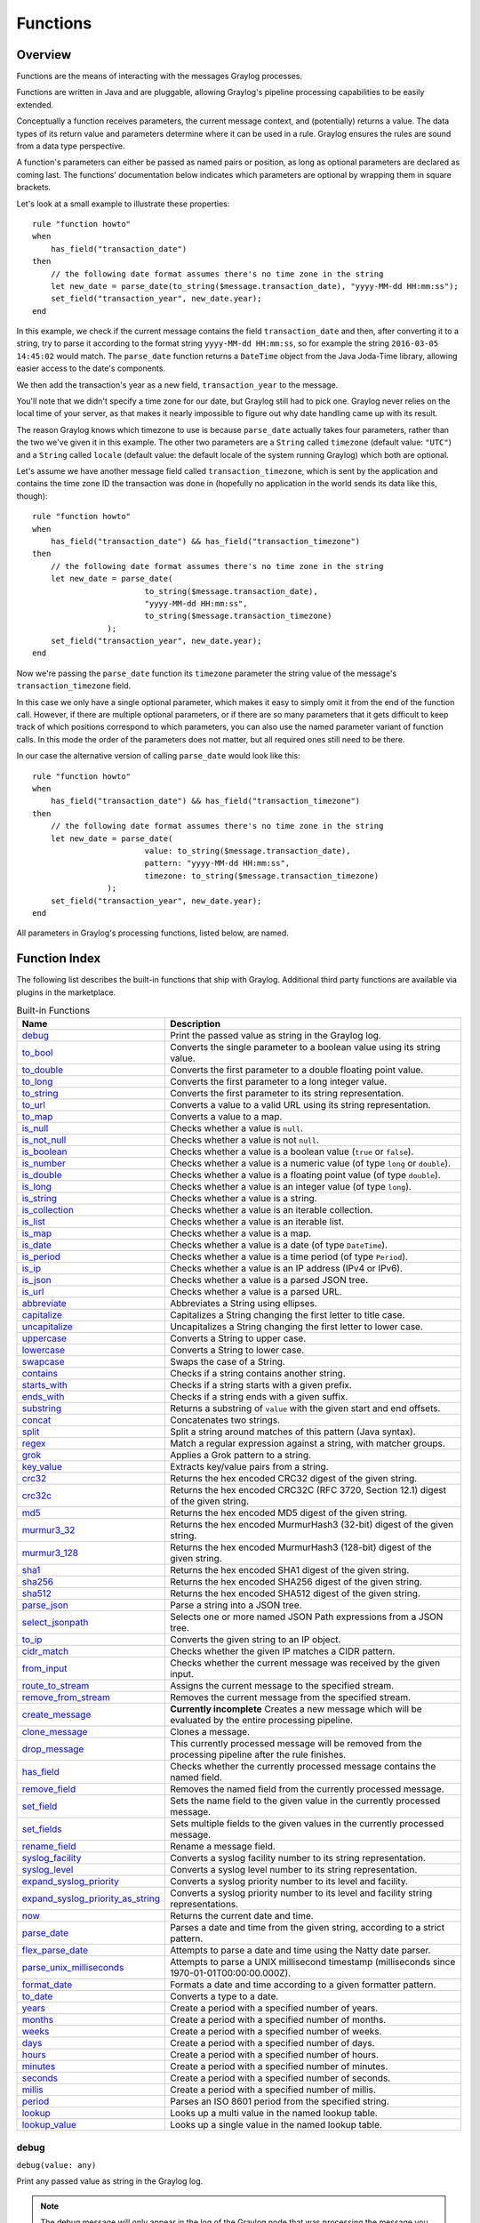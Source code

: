 *********
Functions
*********

Overview
========

Functions are the means of interacting with the messages Graylog processes.

Functions are written in Java and are pluggable, allowing Graylog's pipeline processing capabilities to be easily extended.

Conceptually a function receives parameters, the current message context, and (potentially) returns a value. The data types of its
return value and parameters determine where it can be used in a rule. Graylog ensures the rules are sound
from a data type perspective.

A function's parameters can either be passed as named pairs or position, as long as optional parameters are declared as coming
last. The functions' documentation below indicates which parameters are optional by wrapping them in square brackets.

Let's look at a small example to illustrate these properties::

    rule "function howto"
    when
        has_field("transaction_date")
    then
        // the following date format assumes there's no time zone in the string
        let new_date = parse_date(to_string($message.transaction_date), "yyyy-MM-dd HH:mm:ss");
        set_field("transaction_year", new_date.year);
    end

In this example, we check if the current message contains the field ``transaction_date`` and then, after converting it to a string,
try to parse it according to the format string ``yyyy-MM-dd HH:mm:ss``, so for example the string ``2016-03-05 14:45:02``
would match. The ``parse_date`` function returns a ``DateTime`` object from the Java Joda-Time library, allowing easier access to the date's
components.

We then add the transaction's year as a new field, ``transaction_year`` to the message.

You'll note that we didn't specify a time zone for our date, but Graylog still had to pick one. Graylog never
relies on the local time of your server, as that makes it nearly impossible to figure out why date handling came up with its result.

The reason Graylog knows which timezone to use is because ``parse_date`` actually takes four parameters, rather than
the two we've given it in this example. The other two parameters are a ``String`` called ``timezone`` (default value: ``"UTC"``)
and a ``String`` called ``locale`` (default value: the default locale of the system running Graylog) which both are optional.

Let's assume we have another message field called ``transaction_timezone``, which is sent by the application and
contains the time zone ID the transaction was done in (hopefully no application in the world sends its data like this, though)::

    rule "function howto"
    when
        has_field("transaction_date") && has_field("transaction_timezone")
    then
        // the following date format assumes there's no time zone in the string
        let new_date = parse_date(
                            to_string($message.transaction_date),
                            "yyyy-MM-dd HH:mm:ss",
                            to_string($message.transaction_timezone)
                    );
        set_field("transaction_year", new_date.year);
    end

Now we're passing the ``parse_date`` function its ``timezone`` parameter the string value of the message's ``transaction_timezone`` field.

In this case we only have a single optional parameter, which makes it easy to simply omit it from the end of the function
call. However, if there are multiple optional parameters, or if there are so many parameters that it gets difficult to keep track of which
positions correspond to which parameters, you can also use the named parameter variant of function calls. In this mode
the order of the parameters does not matter, but all required ones still need to be there.

In our case the alternative version of calling ``parse_date`` would look like this::

    rule "function howto"
    when
        has_field("transaction_date") && has_field("transaction_timezone")
    then
        // the following date format assumes there's no time zone in the string
        let new_date = parse_date(
                            value: to_string($message.transaction_date),
                            pattern: "yyyy-MM-dd HH:mm:ss",
                            timezone: to_string($message.transaction_timezone)
                    );
        set_field("transaction_year", new_date.year);
    end

All parameters in Graylog's processing functions, listed below, are named.

Function Index
==============

The following list describes the built-in functions that ship with Graylog. Additional third party functions are available via
plugins in the marketplace.


.. list-table:: Built-in Functions
    :header-rows: 1
    :widths: 7 20

    * - Name
      - Description
    * - `debug`_
      - Print the passed value as string in the Graylog log.
    * - `to_bool`_
      - Converts the single parameter to a boolean value using its string value.
    * - `to_double`_
      - Converts the first parameter to a double floating point value.
    * - `to_long`_
      - Converts the first parameter to a long integer value.
    * - `to_string`_
      - Converts the first parameter to its string representation.
    * - `to_url`_
      - Converts a value to a valid URL using its string representation.
    * - `to_map`_
      - Converts a value to a map.
    * - `is_null`_
      - Checks whether a value is ``null``.
    * - `is_not_null`_
      - Checks whether a value is not ``null``.
    * - `is_boolean`_
      - Checks whether a value is a boolean value (``true`` or ``false``).
    * - `is_number`_
      - Checks whether a value is a numeric value (of type ``long`` or ``double``).
    * - `is_double`_
      - Checks whether a value is a floating point value (of type ``double``).
    * - `is_long`_
      - Checks whether a value is an integer value (of type ``long``).
    * - `is_string`_
      - Checks whether a value is a string.
    * - `is_collection`_
      - Checks whether a value is an iterable collection.
    * - `is_list`_
      - Checks whether a value is an iterable list.
    * - `is_map`_
      - Checks whether a value is a map.
    * - `is_date`_
      - Checks whether a value is a date (of type ``DateTime``).
    * - `is_period`_
      - Checks whether a value is a time period (of type ``Period``).
    * - `is_ip`_
      - Checks whether a value is an IP address (IPv4 or IPv6).
    * - `is_json`_
      - Checks whether a value is a parsed JSON tree.
    * - `is_url`_
      - Checks whether a value is a parsed URL.
    * - `abbreviate`_
      - Abbreviates a String using ellipses.
    * - `capitalize`_
      - Capitalizes a String changing the first letter to title case.
    * - `uncapitalize`_
      - Uncapitalizes a String changing the first letter to lower case.
    * - `uppercase`_
      - Converts a String to upper case.
    * - `lowercase`_
      - Converts a String to lower case.
    * - `swapcase`_
      - Swaps the case of a String.
    * - `contains`_
      - Checks if a string contains another string.
    * - `starts_with`_
      - Checks if a string starts with a given prefix.
    * - `ends_with`_
      - Checks if a string ends with a given suffix.
    * - `substring`_
      - Returns a substring of ``value`` with the given start and end offsets.
    * - `concat`_
      - Concatenates two strings.
    * - `split`_
      - Split a string around matches of this pattern (Java syntax).
    * - `regex`_
      - Match a regular expression against a string, with matcher groups.
    * - `grok`_
      - Applies a Grok pattern to a string.
    * - `key_value`_
      - Extracts key/value pairs from a string.
    * - `crc32`_
      - Returns the hex encoded CRC32 digest of the given string.
    * - `crc32c`_
      - Returns the hex encoded CRC32C (RFC 3720, Section 12.1) digest of the given string.
    * - `md5`_
      - Returns the hex encoded MD5 digest of the given string.
    * - `murmur3_32`_
      - Returns the hex encoded MurmurHash3 (32-bit) digest of the given string.
    * - `murmur3_128`_
      - Returns the hex encoded MurmurHash3 (128-bit) digest of the given string.
    * - `sha1`_
      - Returns the hex encoded SHA1 digest of the given string.
    * - `sha256`_
      - Returns the hex encoded SHA256 digest of the given string.
    * - `sha512`_
      - Returns the hex encoded SHA512 digest of the given string.
    * - `parse_json`_
      - Parse a string into a JSON tree.
    * - `select_jsonpath`_
      - Selects one or more named JSON Path expressions from a JSON tree.
    * - `to_ip`_
      - Converts the given string to an IP object.
    * - `cidr_match`_
      - Checks whether the given IP matches a CIDR pattern.
    * - `from_input`_
      - Checks whether the current message was received by the given input.
    * - `route_to_stream`_
      - Assigns the current message to the specified stream.
    * - `remove_from_stream`_
      - Removes the current message from the specified stream.
    * - `create_message`_
      - **Currently incomplete** Creates a new message which will be evaluated by the entire processing pipeline.
    * - `clone_message`_
      - Clones a message.
    * - `drop_message`_
      - This currently processed message will be removed from the processing pipeline after the rule finishes.
    * - `has_field`_
      - Checks whether the currently processed message contains the named field.
    * - `remove_field`_
      - Removes the named field from the currently processed message.
    * - `set_field`_
      - Sets the name field to the given value in the currently processed message.
    * - `set_fields`_
      - Sets multiple fields to the given values in the currently processed message.
    * - `rename_field`_
      - Rename a message field.
    * - `syslog_facility`_
      - Converts a syslog facility number to its string representation.
    * - `syslog_level`_
      - Converts a syslog level number to its string representation.
    * - `expand_syslog_priority`_
      - Converts a syslog priority number to its level and facility.
    * - `expand_syslog_priority_as_string`_
      - Converts a syslog priority number to its level and facility string representations.
    * - `now`_
      - Returns the current date and time.
    * - `parse_date`_
      - Parses a date and time from the given string, according to a strict pattern.
    * - `flex_parse_date`_
      - Attempts to parse a date and time using the Natty date parser.
    * - `parse_unix_milliseconds`_
      - Attempts to parse a UNIX millisecond timestamp (milliseconds since 1970-01-01T00:00:00.000Z).
    * - `format_date`_
      - Formats a date and time according to a given formatter pattern.
    * - `to_date`_
      - Converts a type to a date.
    * - `years`_
      - Create a period with a specified number of years.
    * - `months`_
      - Create a period with a specified number of months.
    * - `weeks`_
      - Create a period with a specified number of weeks.
    * - `days`_
      - Create a period with a specified number of days.
    * - `hours`_
      - Create a period with a specified number of hours.
    * - `minutes`_
      - Create a period with a specified number of minutes.
    * - `seconds`_
      - Create a period with a specified number of seconds.
    * - `millis`_
      - Create a period with a specified number of millis.
    * - `period`_
      - Parses an ISO 8601 period from the specified string.
    * - `lookup`_
      - Looks up a multi value in the named lookup table.
    * - `lookup_value`_
      - Looks up a single value in the named lookup table.

debug
-----
``debug(value: any)``

Print any passed value as string in the Graylog log.

.. note:: The debug message will only appear in the log of the Graylog node that was processing the message you are trying to debug.

Example::

    // Print: "INFO : org.graylog.plugins.pipelineprocessor.ast.functions.Function - PIPELINE DEBUG: Dropped message from <source>"
    let debug_message = concat("Dropped message from ", to_string($message.source));
    debug(debug_message);

to_bool
-------
``to_bool(value: any)``

Converts the single parameter to a boolean value using its string value.

to_double
---------
``to_double(value: any, [default: double])``

Converts the first parameter to a double floating point value.

to_long
-------
``to_long(value: any, [default: long])``

Converts the first parameter to a long integer value.

to_string
---------
``to_string(value: any, [default: string])``

Converts the first parameter to its string representation.

to_url
------
``to_url(url: any, [default: string])``

Converts the given ``url`` to a valid URL.

to_map
------
``to_map(value: any)``

Converts the given map-like value to a valid map.

The ``to_map()`` function currently only supports converting a parsed JSON tree into a map so that it can be used together with `set_fields`_.

Example::

    let json = parse_json(to_string($message.json_payload));
    let map = to_map(json);
    set_fields(map);

**See also:**

* `set_fields`_
* `parse_json`_

is_null
-------
``is_null(value: any)``

Checks if the given value is ``null``.

Example::

        // Check if the `src_addr` field is null (empty).
        // If null, boolean true is returned. If not null, boolean false is returned.
        is_null(src_addr)

is_not_null
-----------
``is_not_null(value: any)``

Checks if the given value is not ``null``.

Example::

        // Check if the `src_addr` field is not null.
        // If not null, boolean true is returned. If null, boolean false is returned.
        is_not_null(src_addr)

is_boolean
----------
``is_boolean(value: any)``

Checks whether the given value is a boolean value (``true`` or ``false``).

is_number
---------
``is_number(value: any)``

Checks whether the given value is a numeric value (of type ``long`` or ``double``).

**See also:**

* `is_double`_
* `to_double`_
* `is_long`_
* `to_long`_

is_double
---------
``is_double(value: any)``

Checks whether the given value is a floating point value (of type ``double``).

**See also:**

* `to_double`_

is_long
-------
``is_long(value: any)``

Checks whether the given value is an integer value (of type ``long``).

**See also:**

* `to_long`_

is_string
---------
``is_string(value: any)``

Checks whether the given value is a string.

**See also:**

* `to_string`_

is_collection
-------------
``is_collection(value: any)``

Checks whether the given value is an iterable collection.

is_list
-------
``is_list(value: any)``

Checks whether the given value is an iterable list.

is_map
------
``is_map(value: any)``

Checks whether the given value is a map.

**See also:**

* `to_map`_

is_date
-------
``is_date(value: any)``

Checks whether the given value is a date (of type ``DateTime``).

**See also:**

* `now`_
* `parse_date`_
* `flex_parse_date`_
* `parse_unix_milliseconds`_

is_period
---------
``is_period(value: any)``

Checks whether the given value is a time period (of type ``Period``).

**See also:**

* `years`_
* `months`_
* `weeks`_
* `days`_
* `hours`_
* `minutes`_
* `seconds`_
* `millis`_
* `period`_
 
is_ip
-----
``is_ip(value: any)``

Checks whether the given value is an IP address (IPv4 or IPv6).

**See also:**

* `to_ip`_

is_json
-------
``is_json(value: any)``

Checks whether the given value is a parsed JSON tree.

**See also:**

* `parse_json`_

is_url
------
``is_url(value: any)``

Checks whether the given value is a parsed URL.

**See also:**

* `to_url`_
 

abbreviate
----------
``abbreviate(value: string, width: long)``

Abbreviates a String using ellipses, the width defines the maximum length of the resulting string.

capitalize
----------
``capitalize(value: string)``

Capitalizes a String changing the first letter to title case.

uncapitalize
------------
``uncapitalize(value: string)``

Uncapitalizes a String changing the first letter to lower case.


uppercase
---------
``uppercase(value: string, [locale: string])``

Converts a String to upper case. The locale (IETF BCP 47 language tag) defaults to "en".

lowercase
---------
``lowercase(value: string, [locale: string])``

Converts a String to lower case. The locale (IETF BCP 47 language tag) defaults to "en".

swapcase
--------
``swapcase(value: string)``

Swaps the case of a String changing upper and title case to lower case, and lower case to upper case.

contains
--------
``contains(value: string, search: string, [ignore_case: boolean])``

Checks if ``value`` contains ``search``, optionally ignoring the case of the search pattern.

Example::

        // Check if the `example.org` is in the `hostname` field. Ignore case.
        contains(to_string($message.hostname), "example.org", true)


starts_with
-----------
``starts_with(value: string, prefix: string, [ignore_case: boolean])``

Checks if ``value`` starts with ``prefix``, optionally ignoring the case of the string.

Example::

    // Returns true
    starts_with("Foobar Baz Quux", "foo", true);
    // Returns false
    starts_with("Foobar Baz Quux", "Quux");

ends_with
---------
``ends_with(value: string, suffix: string, [ignore_case: boolean])``

Checks if ``value`` ends with ``suffix``, optionally ignoring the case of the string.

Example::

    // Returns true
    starts_with("Foobar Baz Quux", "quux", true);
    // Returns false
    starts_with("Foobar Baz Quux", "Baz");

substring
---------
``substring(value: string, start: long, [end: long])``

Returns a substring of ``value`` starting at the ``start`` offset (zero based indices), optionally ending at
the ``end`` offset. Both offsets can be negative, indicating positions relative to the end of ``value``.

concat
------
``concat(first: string, second: string)``

Returns a new string combining the text of ``first`` and ``second``.

.. note:: The ``concat()`` function only concatenates two strings. If you want to build a string from more than two sub-strings, you'll have to use ``concat()`` multiple times, see the example below.

Example::

        // Build a message like:
        // 'TCP connect from 88.99.35.172 to 192.168.1.10 Port 443'
        let build_message_0 = concat(to_string($message.protocol), " connect from ");
        let build_message_1 = concat(build_message_0, to_string($message.src_ip));
        let build_message_2 = concat(build_message_1, " to ");
        let build_message_3 = concat(build_message_2, to_string($message.dst_ip));
        let build_message_4 = concat(build_message_3, " Port ");
        let build_message_5 = concat(build_message_4, to_string($message.dst_port));
        set_field("message", build_message_5);

split
-----
``split(pattern: string, value: string, [limit: int])``

Split a ``value`` around matches of ``pattern``. Use ``limit`` to indicate the number of times the pattern
should be applied.

.. note:: Patterns have to be valid `Java String literals <https://docs.oracle.com/javase/tutorial/essential/regex/literals.html>`_, please ensure you escape any backslashes in your regular expressions!

regex
-----
``regex(pattern: string, value: string, [group_names: array[string])``

Match the regular expression in ``pattern`` against ``value``. Returns a match object, with the boolean property
``matches`` to indicate whether the regular expression matched and, if requested, the matching groups as ``groups``.
The groups can optionally be named using the ``group_names`` array. If not named, the groups names are strings starting with ``"0"``.

.. note:: Patterns have to be valid `Java String literals <https://docs.oracle.com/javase/tutorial/essential/regex/literals.html>`_, please ensure you escape any backslashes in your regular expressions!

grok
----
``grok(pattern: string, value: string, [only_named_captures: boolean])``

Applies the grok pattern ``grok`` to ``value``. Returns a match object, containing a Map of field names and values.
You can set ``only_named_captures`` to ``true`` to only return matches using named captures.

.. tip:: The result of executing the ``grok`` function can be passed as argument for `set_fields`_ to set the extracted fields into a message.

**See also:**

* `set_fields`_

key_value
---------
::

  key_value(
    value: string,
    [delimiters: string],
    [kv_delimiters: string],
    [ignore_empty_values: boolean],
    [allow_dup_keys: boolean],
    [handle_dup_keys: string],
    [trim_key_chars: string],
    [trim_value_chars: string]
  )

Extracts key-value pairs from the given ``value`` and returns them as a Map of field names and values. You can optionally specify:

``delimiters``
  Characters used to separate pairs. We will use each character in the string, so you do not need to separate them. Default value: ``<whitespace>``.
``kv_delimiters``
  Characters used to separate keys from values. Again, there is no need to separate each character. Default value: ``=``.
``ignore_empty_values``
  Ignores keys containing empty values. Default value: ``true``.
``allow_dup_keys``
  Indicates if duplicated keys are allowed. Default value: ``true``.
``handle_dup_keys``
  How to handle duplicated keys (if ``allow_dup_keys`` is set). It can take the values ``take_first``, which will only use the first value for the key;
  or ``take_last``, which will only use the last value for the key. Setting this option to any other value will change the handling to concatenate, which
  will combine all values given to the key, separating them with the value set in this option. For example, setting ``handle_dup_keys: ","``, would
  combine all values given to a key ``a``, separating them with a comma, such as ``1,2,foo``. Default value: ``take_first``.
``trim_key_chars``
  Characters to trim (remove from the beginning and end) from keys. Default value: no trim.
``trim_value_chars``
  Characters to trim (remove from the beginning and end) from values. Default value: no trim.

.. tip:: The result of executing the ``key_value`` function can be passed as argument for `set_fields`_ to set the extracted fields into a message.

**See also:**

* `set_fields`_

crc32
-----
``crc32(value: string)``

Creates the hex encoded CRC32 digest of the ``value``.

crc32c
------
``crc32c(value: string)``

Creates the hex encoded CRC32C (RFC 3720, Section 12.1) digest of the ``value``.

md5
---
``md5(value: string)``

Creates the hex encoded MD5 digest of the ``value``.

murmur3_32
----------
``murmur3_32(value: string)``

Creates the hex encoded MurmurHash3 (32-bit) digest of the ``value``.

murmur3_128
-----------
``murmur3_128(value: string)``

Creates the hex encoded MurmurHash3 (128-bit) digest of the ``value``.

sha1
----
``sha1(value: string)``

Creates the hex encoded SHA1 digest of the ``value``.

sha256
------
``sha256(value: string)``

Creates the hex encoded SHA256 digest of the ``value``.

sha512
------
``sha512(value: string)``

Creates the hex encoded SHA512 digest of the ``value``.

parse_json
----------
``parse_json(value: string)``

Parses the ``value`` string as JSON, returning the resulting JSON tree.

**See also:**

* `to_map`_

select_jsonpath
---------------
``select_jsonpath(json: JsonNode, paths: Map<string, string>)``

Evaluates the given ``paths`` against the ``json`` tree and returns the map of the resulting values.

**See also:**

* `is_json`_
* `parse_json`_

to_ip
-----
``to_ip(ip: string)``

Converts the given ``ip`` string to an IpAddress object.

**See also:**

* `cidr_match`_

cidr_match
----------
``cidr_match(cidr: string, ip: IpAddress)``

Checks whether the given ``ip`` address object matches the ``cidr`` pattern.

**See also:**

* `to_ip`_

from_input
----------
``from_input(id: string | name: string)``

Checks whether the currently processed message was received on the given input. The input can be looked up by either
specifying its ``name`` (the comparison ignores the case) or the ``id``.

route_to_stream
---------------
``route_to_stream(id: string | name: string, [message: Message], [remove_from_default: boolean])``

Routes the ``message`` to the given stream. The stream can be looked up by either
specifying its ``name`` or the ``id``.

If ``message`` is omitted, this function uses the currently processed message.

This causes the message to be evaluated on the pipelines connected to that stream, unless the stream has already been
processed for this message.

If ``remove_from_default`` is ``true``, the message is also removed from the default stream "All messages".

Example::

        // Route the current processed message to a stream with ID `512bad1a535b43bd6f3f5e86` (preferred method)
        route_to_stream("512bad1a535b43bd6f3f5e86");

        // Route the current processed message to a stream named `Custom Stream`
        route_to_stream("Custom Stream");

remove_from_stream
------------------
``remove_from_stream(id: string | name: string, [message: Message])``

Removes the ``message`` from the given stream. The stream can be looked up by either
specifying its ``name`` or the ``id``.

If ``message`` is omitted, this function uses the currently processed message.

If the message ends up being on no stream anymore, it is implicitly routed back to the default stream "All messages".
This ensures that you the message is not accidentally lost due to complex stream routing rules.
If you want to discard the message entirely, use the ``drop_message`` function.

create_message
--------------
``create_message([message: string], [source: string], [timestamp: DateTime])``

Creates a new message with from the given parameters. If any of them is omitted, its value is taken from the corresponding
fields of the currently processed message. If ``timestamp`` is omitted, the timestamp of the created message will 
be the timestamp at that moment.

clone_message
-------------
``clone_message([message: Message])``

Clones a message. If ``message`` is omitted, this function uses the currently processed message.

.. _drop_message:

drop_message
------------
``drop_message(message: Message)``

The processing pipeline will remove the given ``message`` after the rule is finished executing.

If ``message`` is omitted, this function uses the currently processed message.

This can be used to implement flexible blacklisting based on various conditions.

Example::

        rule "drop messages over 16383 characters"
        when
            has_field("message") AND
            regex(to_string($message.message), "^.{16383,}$").matches == true
        then
            drop_message();
            // added debug message to be notified about the dropped message
            debug( concat("dropped oversized message from ", to_string($message.source)));
        end


has_field
---------
``has_field(field: string, [message: Message])``

Checks whether the given ``message`` contains a field with the name ``field``.

If ``message`` is omitted, this function uses the currently processed message.

remove_field
------------
``remove_field(field: string, [message: Message])``

Removes the given field with the name ``field`` from the given ``message``, unless the field is reserved.

If ``message`` is omitted, this function uses the currently processed message.

set_field
---------
``set_field(field: string, value: any, [prefix: string], [suffix: string], [message: Message])``

Sets the given field named ``field`` to the new ``value``. The ``field`` name must be valid, and specifically cannot include
a ``.`` character. It is trimmed of leading and trailing whitespace. String values are trimmed of whitespace as well.

The optional ``prefix`` and ``suffix`` parameters specify which prefix or suffix should be added to the inserted field name.

If ``message`` is omitted, this function uses the currently processed message.

**See also:**

* `set_fields`_

.. _set_fields:

set_fields
----------
``set_fields(fields: Map<string, any>, [prefix: string], [suffix: string], [message: Message])``

Sets all of the given name-value pairs in ``field`` in the given message. This is a convenience function
acting like `set_field`_. It can be helpful for using the result of a function like `select_jsonpath`_ or `regex`_ in the
currently processed message especially when the key names are the result of a regular expression.

The optional ``prefix`` and ``suffix`` parameters specify which prefix or suffix should be added to the inserted field names.

If ``message`` is omitted, this function uses the currently processed message.

**See also:**

* `set_field`_
* `to_map`_
* `grok`_
* `key_value`_

rename_field
------------
``rename_field(old_field: string, new_field: string, [message: Message])``

Modifies the field name ``old_field`` to ``new_field`` in the given message, keeping the field value unchanged.

syslog_facility
---------------
``syslog_facility(value: any)``

Converts the `syslog facility number <https://tools.ietf.org/html/rfc3164#section-4.1.1>`_ in ``value`` to its string representation.

syslog_level
------------
``syslog_level(value: any)``

Converts the `syslog severity number <https://tools.ietf.org/html/rfc3164#section-4.1.1>`_ in ``value`` to its string representation.

expand_syslog_priority
----------------------
``expand_syslog_priority(value: any)``

Converts the `syslog priority number <https://tools.ietf.org/html/rfc3164#section-4.1.1>`_ in ``value`` to its numeric severity and facility values.

expand_syslog_priority_as_string
--------------------------------
``expand_syslog_priority_as_string(value: any)``

Converts the `syslog priority number <https://tools.ietf.org/html/rfc3164#section-4.1.1>`_ in ``value`` to its severity and facility string representations.

now
---
``now([timezone: string])``

Returns the current date and time. Uses the default time zone ``UTC``.

**See also:**

* `is_date`_

parse_date
----------
``parse_date(value: string, pattern: string, [locale: string], [timezone: string])``

Parses the ``value`` into a date and time object, using the ``pattern``. If no timezone is detected in the pattern, the optional
timezone parameter is used as the assumed timezone. If omitted the timezone defaults to ``UTC``.

The format used for the ``pattern`` parameter is identical to the pattern of the `Joda-Time DateTimeFormat <http://www.joda.org/joda-time/apidocs/org/joda/time/format/DateTimeFormat.html>`_.

======  ===========================  ============  ==================================
Symbol  Meaning                      Presentation  Examples
======  ===========================  ============  ==================================
``G``   era                          text          AD
``C``   century of era (>=0)         number        20
``Y``   year of era (>=0)            year          1996
``x``   weekyear                     year          1996
``w``   week of weekyear             number        27
``e``   day of week                  number        2
``E``   day of week                  text          Tuesday; Tue
``y``   year                         year          1996
``D``   day of year                  number        189
``M``   month of year                month         July; Jul; 07
``d``   day of month                 number        10
``a``   halfday of day               text          PM
``K``   hour of halfday (0~11)       number        0
``h``   clockhour of halfday (1~12)  number        12
``H``   hour of day (0~23)           number        0
``k``   clockhour of day (1~24)      number        24
``m``   minute of hour               number        30
``s``   second of minute             number        55
``S``   fraction of second           millis        978
``z``   time zone                    text          Pacific Standard Time; PST
``Z``   time zone offset/id          zone          -0800; -08:00; America/Los_Angeles
``'``   escape for text              delimiter
``''``  single quote                 literal       '
======  ===========================  ============  ==================================

The format used for the ``locale`` parameter is a valid language tag according to `IETF BCP 47 <https://tools.ietf.org/html/bcp47>`_ which can be parsed by the `Locale#forLanguageTag(String) <https://docs.oracle.com/javase/8/docs/api/java/util/Locale.html#forLanguageTag-java.lang.String->`_ method.

Also see `IANA Language Subtag Registry <https://www.iana.org/assignments/language-subtag-registry/language-subtag-registry>`_.

If no locale was specified, the locale of the system running Graylog (the default locale) is being used.

Examples:

============  ====================================
Language Tag  Description
============  ====================================
``en``        English
``en-US``     English as used in the United States
``de-CH``     German for Switzerland
============  ====================================

**See also:**

* `is_date`_

flex_parse_date
---------------
``flex_parse_date(value: string, [default: DateTime], [timezone: string])``

Uses the `Natty date parser <http://natty.joestelmach.com/>`_ to parse a date and time ``value``. If no timezone is detected in
the pattern, the optional timezone parameter is used as the assumed timezone. If omitted the timezone defaults to ``UTC``.

In case the parser fails to detect a valid date and time the ``default`` date and time is being returned, otherwise the expression
fails to evaluate and will be aborted.

**See also:**

* `is_date`_

parse_unix_milliseconds
-----------------------
``parse_unix_milliseconds(value: long)``

Attempts to parse a UNIX millisecond timestamp (milliseconds since 1970-01-01T00:00:00.000Z) into a proper ``DateTime`` object.

Example::

    // 1519902000000 == 2018-03-01T12:00:00.000Z
    let timestamp = parse_unix_milliseconds(1519902000000);
    set_field("timestamp", timestamp);

**See also:**

* `is_date`_

format_date
-----------
``format_date(value: DateTime, format: string, [timezone: string])``

Returns the given date and time ``value`` formatted according to the ``format`` string. If no timezone is given,
it defaults to ``UTC``.

to_date
-------
``to_date(value: any, [timezone: string])``

Converts ``value`` to a date. If no ``timezone`` is given, it defaults to ``UTC``.

**See also:**

* `is_date`_

years
-----
``years(value: long)``

Create a time period with ``value`` number of years.

**See also:**

* `is_period`_
* `period`_

months
------
``months(value: long)``

Create a time period with ``value`` number of months.

**See also:**

* `is_period`_
* `period`_

weeks
-----
``weeks(value: long)``

Create a time period with ``value`` number of weeks.

**See also:**

* `is_period`_
* `period`_

days
----
``days(value: long)``

Create a time period with ``value`` number of days.

**See also:**

* `is_period`_
* `period`_

hours
-----
``hours(value: long)``

Create a time period with ``value`` number of hours.

**See also:**

* `is_period`_
* `period`_

minutes
-------
``minutes(value: long)``

Create a time period with ``value`` number of minutes.

**See also:**

* `is_period`_
* `period`_

seconds
-------
``seconds(value: long)``

Create a time period with ``value`` number of seconds.

**See also:**

* `is_period`_
* `period`_

millis
------
``millis(value: long)``

Create a time period with ``value`` number of milliseconds.

**See also:**

* `is_period`_
* `period`_

period
------
``period(value: string)``

Parses an ISO 8601 time period from ``value``.

**See also:**

* `is_period`_
* `years`_
* `months`_
* `days`_
* `hours`_
* `minutes`_
* `seconds`_
* `millis`_

lookup
------
``lookup(lookup_table: string, key: any, [default: any])``

Looks up a multi value in the named lookup table.

Example::

        rule "dst_ip geoip lookup"
        when
          has_field("dst_ip")
        then
          let geo = lookup("geoip-lookup", to_string($message.dst_ip));
          set_field("dst_ip_geolocation", geo["coordinates"]);
          set_field("dst_ip_geo_country_code", geo["country"].iso_code);
          set_field("dst_ip_geo_country_name", geo["country"].names.en);
          set_field("dst_ip_geo_city_name", geo["city"].names.en);
        end

lookup_value
------------
``lookup_value(lookup_table: string, key: any, [default: any])``

Looks up a single value in the named lookup table.

Example::

        // Lookup a value in lookup table "ip_lookup" where the key is the string representation of the src_addr field.
        lookup_value("ip_lookup", to_string($message.src_addr));
